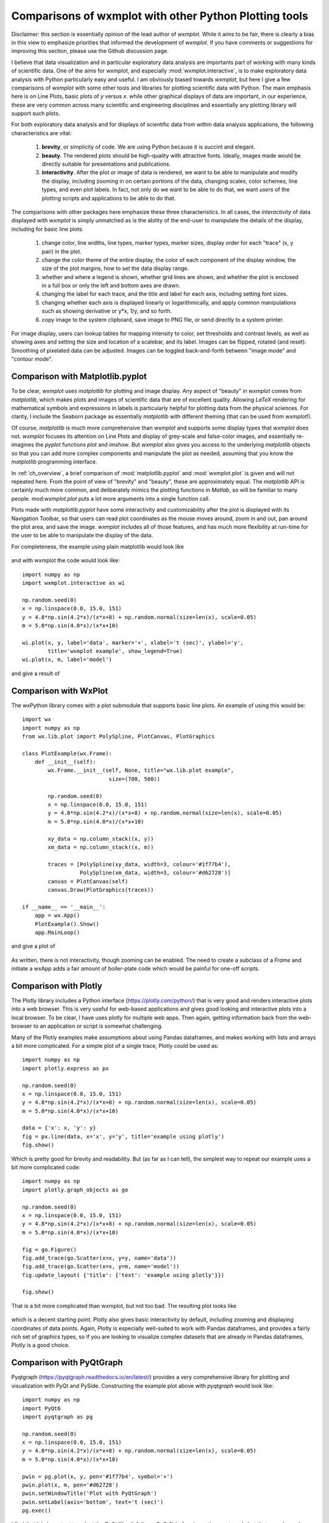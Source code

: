.. _ch_comparisons:

.. _matplotlib:  https://matplotlib.org/

==========================================================
Comparisons of wxmplot with other Python Plotting tools
==========================================================

Disclaimer: this section is essentially opinion of the lead author of
`wxmplot`. While it aims to be fair, there is clearly a bias in this view
to emphasize priorities that informed the development of `wxmplot`. If you
have comments or suggestions for improving this section, please use the
Github discussion page.

I believe that data visualization and in particular exploratory data
analysis are importants part of working with many kinds of scientific data.
One of the aims for `wxmplot`, and especially :mod:`wxmplot.interactive`,
is to make exploratory data analysis with Python particularly easy and
useful.  I am obviously biased towards `wxmplot`, but here I give a few
comparisons of `wxmplot` with some other tools and libraries for plotting
scientific data with Python.  The main emphasis here is on Line Plots,
basic plots of `y` versus `x`.  while other graphical displays of data are
important, in our experience, these are very common across many scientific
and engineering disciplines and essentially any plotting library will
support such plots.

For both exploratory data analysis and for displays of scientific data from
within data analysis applications, the following characteristics are vital:

  1. **brevity**, or simplicity of code.  We are using Python because it is
     succint and elegant.

  2. **beauty**. The rendered plots should be high-quality with attractive
     fonts.  Ideally, images made would be directly suitable for
     presentations and publications.

  3. **interactivity**.  After the plot or image of data is rendered, we want
     to be able to manipulate and modify the display, including zooming in
     on certain portions of the data, changing scales, color schemes, line
     types, and even plot labels.  In fact, not only do we want to be able
     to do that, we want *users* of the plotting scripts and applications
     to be able to do that.

The comparisons with other packages here emphasize these three characteristics.
In all cases, the *interactivity* of data displayed with `wxmplot` is simply
unmatched as is the ability of the end-user to manipulate the details of the
display, including for basic line plots:

   1. change color, line widths, line types, marker types, marker sizes,
      display order for each "trace" (x, y pair) in the plot.

   2. change the color theme of the entire display, the color of each
      component of the display window, the size of the plot
      margins, how to set the data display range.

   3. whether and where a legend is shown, whether grid lines are shown,
      and whether the plot is enclosed in a full box or only the left and
      bottom axes are drawn.

   4. changing the label for each trace, and the title and label for each
      axis, including setting font sizes.

   5. changing whether each axis is displayed linearly or logarithmically,
      and apply common manipulations such as showing derivative or y*x,
      1/y, and so forth.

   6. copy image to the system clipboard, save image to PNG file, or send
      directly to a system printer.

For image display, users can lookup tables for mapping intensity to
color, set thresholds and contrast levels, as well as showing axes and
setting the size and location of a scalebar, and its label.  Images can be
flipped, rotated (and reset).  Smoothing of pixelated data can be adjusted.
Images can be toggled back-and-forth between "image mode" and "contour
mode".



Comparison with Matplotlib.pyplot
========================================

To be clear, `wxmplot` uses `matplotlib` for plotting and image display.  Any
aspect of "beauty" in `wxmplot` comes from `matplotlib`, which makes plots and
images of scientific data that are of excellent quality.  Allowing `LaTeX`
rendering for mathematical symbols and expressions in labels is particularly
helpful for plotting data from the physical sciences.  For clarity, I include
the Seaborn package as essentially `matplotlib` with different theming (that
can be used from `wxmplot`!).

Of course, `matplotlib` is much more comprehensive than `wxmplot` and
supports some display types that `wxmplot` does not. `wxmplot` focuses its
attention on Line Plots and display of grey-scale and false-color images,
and essentially re-imagines the `pyplot` functions `plot` and `imshow`. But
`wxmplot` also gives you access to the underlying `matplotlib` objects so
that you can add more complex components and manipulate the plot as needed,
assuming that you know the `matplotlib` programming interface.

In :ref:`ch_overview`, a brief comparison of :mod:`matplotlib.pyplot` and
:mod:`wxmplot.plot` is given and will not repeated here.  From the point of
view of "brevity" and "beauty", these are approximately equal.  The
`matplotlib` API is certainly much more common, and deliberately mimics the
plotting functions in `Matlab`, so will be familiar to many people.
mod:`wxmplot.plot` puts a lot more arguments into a single function call.

Plots made with `matplotlib.pyplot` have some interactivity and
customizability after the plot is displayed with its Navigation Toolbar, so
that users can read plot coordinates as the mouse moves around, zoom in and
out, pan around the plot area, and save the image.  `wxmplot` includes all
of those features, and has much more flexibility at run-time for the user
to be able to manipulate the display of the data.

For completeness, the example using plain matplotlib would look like

.. _plot_compare_mpl:

    .. image:: images/plot_mpl.png
       :width: 75%

and with wxmplot the code would look like::

    import numpy as np
    import wxmplot.interactive as wi

    np.random.seed(0)
    x = np.linspace(0.0, 15.0, 151)
    y = 4.8*np.sin(4.2*x)/(x*x+8) + np.random.normal(size=len(x), scale=0.05)
    m = 5.0*np.sin(4.0*x)/(x*x+10)

    wi.plot(x, y, label='data', marker='+', xlabel='t (sec)', ylabel='y',
            title='wxmplot example', show_legend=True)
    wi.plot(x, m, label='model')


and give a result of

.. _plot_wxmplot:

    .. image:: images/plot_wxmplot.png
       :width: 75%


Comparison with WxPlot
===============================

The wxPython library comes with a plot submodule that supports basic line
plots.  An example of using this would be::

    import wx
    import numpy as np
    from wx.lib.plot import PolySpline, PlotCanvas, PlotGraphics

    class PlotExample(wx.Frame):
        def __init__(self):
            wx.Frame.__init__(self, None, title="wx.lib.plot example",
                               size=(700, 500))

            np.random.seed(0)
            x = np.linspace(0.0, 15.0, 151)
            y = 4.8*np.sin(4.2*x)/(x*x+8) + np.random.normal(size=len(x), scale=0.05)
            m = 5.0*np.sin(4.0*x)/(x*x+10)

            xy_data = np.column_stack((x, y))
            xm_data = np.column_stack((x, m))

            traces = [PolySpline(xy_data, width=3, colour='#1f77b4'),
                      PolySpline(xm_data, width=3, colour='#d62728')]
            canvas = PlotCanvas(self)
            canvas.Draw(PlotGraphics(traces))

    if __name__ == '__main__':
        app = wx.App()
        PlotExample().Show()
        app.MainLoop()

and give a plot of

.. _plot_compare_wxplot_wx:

    .. image:: images/plot_compare_wxplot_wx.png
       :width: 75%


As written, there is not interactivity, though zooming can be enabled. The
need to create a subclass of a `Frame` and initiate a wxApp adds a fair
amount of boiler-plate code which would be painful for one-off scripts.


Comparison with Plotly
===============================

The Plotly library includes a Python interface (https://plotly.com/python/)
that is very good and renders interactive plots into a web browser.  This is
very useful for web-based applications and gives good looking and interactive
plots into a local browser. To be clear, I have uses plotly for multiple web
apps.  Then again, getting information back from the web-browser to an
application or script is somewhat challenging.

Many of the Plotly examples make assumptions about using Pandas dataframes,
and makes working with lists and arrays a bit more complicated.  For a
simple plot of a single trace, Plotly could be used as::

    import numpy as np
    import plotly.express as px

    np.random.seed(0)
    x = np.linspace(0.0, 15.0, 151)
    y = 4.8*np.sin(4.2*x)/(x*x+8) + np.random.normal(size=len(x), scale=0.05)
    m = 5.0*np.sin(4.0*x)/(x*x+10)

    data = {'x': x, 'y': y}
    fig = px.line(data, x='x', y='y', title='example using plotly')
    fig.show()

Which is pretty good for brevity and readability. But (as far as I can
tell), the simplest way to repeat our example uses a bit more complicated
code::

    import numpy as np
    import plotly.graph_objects as go

    np.random.seed(0)
    x = np.linspace(0.0, 15.0, 151)
    y = 4.8*np.sin(4.2*x)/(x*x+8) + np.random.normal(size=len(x), scale=0.05)
    m = 5.0*np.sin(4.0*x)/(x*x+10)

    fig = go.Figure()
    fig.add_trace(go.Scatter(x=x, y=y, name='data'))
    fig.add_trace(go.Scatter(x=x, y=m, name='model'))
    fig.update_layout( {'title': {'text': 'example using plotly'}})

    fig.show()


That is a bit more complicated than wxmplot, but not too bad.  The resulting
plot looks like

.. _plot_compare_plotly:

    .. image:: images/plot_compare_plotly.png
       :width: 75%

which is a decent starting point. Plotly also gives basic interactivity by
default, including zooming and displaying coordinates of data points.
Again, Plotly is especially well-suited to work with Pandas dataframes, and
provides a fairly rich set of graphics types, so if you are looking to
visualize complex datasets that are already in Pandas dataframes, Plotly
is a good choice.


Comparison with PyQtGraph
===================================

Pyqtgraph (https://pyqtgraph.readthedocs.io/en/latest/) provides a very
comprehensive library for plotting and visualization with PyQt and PySide.
Constructing the example plot above with `pyqtgraph` would look like::

    import numpy as np
    import PyQt6
    import pyqtgraph as pg

    np.random.seed(0)
    x = np.linspace(0.0, 15.0, 151)
    y = 4.8*np.sin(4.2*x)/(x*x+8) + np.random.normal(size=len(x), scale=0.05)
    m = 5.0*np.sin(4.0*x)/(x*x+10)

    pwin = pg.plot(x, y, pen='#1f77b4', symbol='+')
    pwin.plot(x, m, pen='#d62728')
    pwin.setWindowTitle('Plot with PyQtGraph')
    pwin.setLabel(axis='bottom', text='t (sec)')
    pg.exec()


I find that it is important to select the PyQt "family" (here, PyQt6)
before importing `pyqtgraph`, but that may depend some on operating system
and environment.  Being very familiar with wxPython and not very proficient
with the Qt world, I would happily say that someone more proficient with
PyQt might be able to make excellent use of this.  I definitely see
applications using this library to produce good visualizations of data.

That aside, for brevity and clarity, this is very good.  The resulting plot
looks like

.. _plot_compare_qt:

    .. image:: images/plot_compare_qt.png
       :width: 75%


The plots with `pyqtqraph` are interactive. Though perhaps not quite as
customizable as `wxmplot`, it is much better than any other library
described here and `pyqtgraph` definitely values view user interaction with
the data.  And, in fairness to the `pyqtgraph`, it is explicitly designed
to do more than simple line plots.

I find the quality of the Line plots to be somewhat worse than the plots made
with `matplotlib` and `wxmplot`.  The text in the plot is very hard to read,
which I find troubling. But not being very familiar with `pyqtgraph`, I am not
certain how to adjust things like margins and the sizes of markers and text, so
I am willing to call some of these things a matter of taste and say they might
be possible to improve.


Comparison with PyQtGraph/PythonGUIs
===============================================

Here we compare to tutorials at https://www.pythonguis.com/tutorials/ which
describe using using GUIs with the PyQt and PySide family of GUI toolkits
based on Qt. The existence of this chapter was inspired by seeing these
tutorials, especially advertised as being aimed at showing how to make
"simple and highly interactive plots" plots.

I agree strongly with the quote introducing these tutorials::

    One of the major strengths of Python is in exploratory data science and
    visualization, using tools such as Pandas, numpy, sklearn for data
    analysis and matplotlib plotting.

and I believe the authors of those tutorials mean well, but when they also say::

    In this tutorial we will walk through the first steps of creating a plot
    widget with PyQtGraph

I am obligated to reply "There has to be a better way".

It should be clear from the section above that `pyqtgraph` by itself is good,
and satisfies our criteria of brevity and interactivity.  But the example code
given on these web tutorials is another matter.  As the comparison with
`wxmplot` below demonstrates, there is indeed a better way than is implied in
those tutorials.

The tutorials at https://www.pythonguis.com/tutorials/ make a slight
distinction between using PySide and PyQt6 (see
https://www.pythonguis.com/tutorials/pyqt6-plotting-pyqtgraph/). By itself,
that does not necessarily indicate a problem, but it does add a level of
complication that cannot be good for brevity, beauty, or portability.  The
tutorials start with a "simple" plot. The code given for this is::

    from PyQt6 import QtWidgets
    from pyqtgraph import PlotWidget, plot
    import pyqtgraph as pg
    import sys
    import os

    class MainWindow(QtWidgets.QMainWindow):
        def __init__(self, *args, **kwargs):
            super(MainWindow, self).__init__(*args, **kwargs)

            self.graphWidget = pg.PlotWidget()
            self.setCentralWidget(self.graphWidget)

            hour = [1,2,3,4,5,6,7,8,9,10]
            temperature = [30,32,34,32,33,31,29,32,35,45]

            # plot data: x, y values
            self.graphWidget.plot(hour, temperature)


    def main():
        app = QtWidgets.QApplication(sys.argv)
        main = MainWindow()
        main.show()
        sys.exit(app.exec())


    if __name__ == '__main__':
        main()

producing a very, very basic plot. There are no links to the images
available, but running this locally gives a plot of

.. _plot_compare_qttutorial1_qt:

    .. image:: images/plot_compare_qttutorial1_qt.png
       :width: 75%


At 20 lines of code, with three levels of indentation, and with data is buried
in a class, this is hardly "brief".  With `wxmplot`, even creating an
equivalent wxApp, that becomes::

    from wxmplot import PlotApp

    hour = [1,2,3,4,5,6,7,8,9,10]
    temperature = [30,32,34,32,33,31,29,32,35,45]

    plotapp = PlotApp()
    plotapp.plot(hour, temperature)
    plotapp.run()

With :mod:`wxmplot.interactive` it is down to 4 lines of code total::

    from wxmplot.interactive import plot

    hour = [1,2,3,4,5,6,7,8,9,10]
    temperature = [30,32,34,32,33,31,29,32,35,45]

    plot(hour, temperature, xlabel='hour', ylabel='temperature')


That is either 4 or 6 lines of code instead of 20 for the PyQt example.  That
difference matters, especially the stated goal of "exploratory data analysis".
In addition, the data in the `wxmplot` examples is not buried in the
initialization of the main Window as it is in the pythonguis example.  That is
bad code design and disappointing to see in a tutorial.  None of the plots
shown in the pythonguis pages have axes labeled, which is another significant
problem for the display of scientific data.  Axes should be labeled.

With `wxmplot`, the resulting plot looks like:

.. _plot_compare_qttutorial1:

    .. image:: images/plot_compare_qttutorial1.png
       :width: 75%


There is some basic interactivity with the Qt example in that the plot can
be panned and zoomed.  Some plot features can be altered by the end-user
after the plot is displayed.  A fair amount of the tutorial listed above
covers changing colors of plot elements and color and line-style from
within the code, perhaps adding code like::

        self.graphWidget.setBackground('w')

        pen = pg.mkPen(color=(255, 0, 0), width=5, style=QtCore.Qt.DashLine)
        self.graphWidget.plot(hour, temperature, pen=pen)

        styles = {'color':'b', 'font-size':'20px'}
        self.graphWidget.setLabel('left', 'Temperature (°C)', **styles)
        self.graphWidget.setLabel('bottom', 'Hour (H)', **styles)

and so on.  With `wxmplot` such settings would be done with::

    plot(hour, temperature, xlabel='Hour (H)', ylabel='temperature (°C)',
         bgcolor='white', color='red', style='dashed', linewdith=5,
         textcolor='blue')

Similarly, there is quite a bit of discussion in the pyqtgraph tutorial on
how to display a legend for the plot.  This is much simpler with `wxmplot`
and more interactive, as the displayed legend is "active" in toggling the
display of the corresponding line.

If aiming to teach people how to use Python for interactive exploratory data
analysis, the tutorials at https://www.pythonguis.com/tutorials/ are profoundly
disappointing.


Comparison with PLPlot
===============================

`PLPlot` (http://plplot.sourceforge.net/) is a general purpose plotting
library with bindings for many languages, including Python.  It supports
many plot types, including map displays which is outside the scope of
wxmplot. Since it is not specifically written for Python, it is not too
surprising that its Python interface is not quite as elegant as
`matplotlib` or `wxmplot`.  Their Python example for a basic line plot is::


    from numpy import *

    NSIZE = 101

    def main(w):
        xmin = 0.
        xmax = 1.
        ymin = 0.
        ymax = 100.

        # Prepare data to be plotted.
        x = arange(NSIZE) / float( NSIZE - 1 )
        y = ymax*x**2

        # Create a labelled box to hold the plot.
        w.plenv( xmin, xmax, ymin, ymax, 0, 0 )
        w.pllab( "x", "y=100 x#u2#d", "Simple PLplot demo of a line plot" )

        # Plot the data that was prepared above.
        w.plline( x, y )

        # Restore defaults
        # Must be done independently because otherwise this changes output files
        # and destroys agreement with C examples.
        #w.plcol0(1)

which is not too bad from the point of view of "brevity".  But it is
actually not complete code, so it is not clear how to actually run the
example -- some sort of `import` must be missing.  The result at
http://plplot.sourceforge.net/examples-data/demo00/x00.01.png is not too
bad, though a bit hard to call "beautiful".  I believe `PLPlot` has
essentially no interactivity for the plots themselves, though some programs
may be able to have the user advance through a series of plots.

Converting that to `wxmplot` would be::

    import numpy as np
    import wxmplot.interactive as wi

    x = np.linspace(0, 1, 101)
    y = 100*x**2

    wi.plot(x, y, color='red', xlabel='x', ylabel=r'$y=100 x^2$',
            title="Simple PLplot demo of a line plot", theme='dark')


which gives a plot of

.. _plot_compare_plplot:

    .. image:: images/plot_compare_plplot.png
       :width: 75%


Comparison with Dislin
===============================

Like `PLPlot`, `Dislin` (https://dislin.de/) is a plotting library with
bindings for many languages, including Python. It also supports many plot
types, including 3-d volume displays which is outside the scope of
wxmplot. Since it is not specifically written for Python, it is not too
surprising that its Python interface is not quite as elegant as
`matplotlib` or `wxmplot`.  Their Python example for a basic line plot is::


    import math
    import dislin

    n = 101
    f = 3.1415926 / 180.
    x = range (n)
    y1 = range (n)
    y2 = range (n)
    for i in range (0,n):
      x[i] = i * 3.6
      v = i * 3.6 * f
      y1[i] = math.sin (v)
      y2[i] = math.cos (v)

    dislin.scrmod ('revers')
    dislin.metafl ('xwin')
    dislin.disini ()
    dislin.complx ()
    dislin.pagera ()

    dislin.axspos (450, 1800)
    dislin.axslen (2200, 1200)

    dislin.name   ('X-axis', 'X')
    dislin.name   ('Y-axis', 'Y')

    dislin.labdig (-1, 'X')
    dislin.ticks  (9, 'X')
    dislin.ticks  (10, 'Y')

    dislin.titlin ('Demonstration of CURVE', 1)
    dislin.titlin ('SIN (X), COS (X)', 3)

    ic = dislin.intrgb (0.95, 0.95, 0.95)
    dislin.axsbgd (ic)

    dislin.graf   (0., 360., 0., 90., -1., 1., -1., 0.5)
    dislin.setrgb (0.7, 0.7, 0.7)
    dislin.grid   (1,1)

    dislin.color  ('fore')
    dislin.height (50)
    dislin.title  ()

    dislin.color  ('red')
    dislin.curve  (x, y1, n)
    dislin.color  ('green')
    dislin.curve  (x, y2, n)
    dislin.disfin ()

with a result at https://dislin.de/exa_curv.html.  For "brevity" and
"beauty", this is difficult to recommend.  I believe there is essentially
no interactivity. Converting that to `wxmplot` would be::


    import numpy as np
    import wxmplot.interactive as wi

    x  = 3.6*np.arange(101)
    y1 = np.cos(np.pi*x/180)
    y2 = np.sin(np.pi*x/18)0

    wi.plot(x, y1, color='red', xlabel='x', ylabel='y',
            title='DISLIN Comparison\nsin(x) and cos(x)')
    wi.plot(x, y2, color='green3', marker='+')


and give a plot of

.. _plot_compare_dislin:

    .. image:: images/plot_compare_dislin.png
       :width: 75%


Conclusion
===============================

Succint code that is free of boilerplate code and that gives high quality plots
and interactive displays is highly valuable for exploratory data
analysis. While there are many plotting and visualization tools available for
Python, many shown here are found lacking in at least one of code brevity, plot
quality, or interactivity.

If you are are using web applications or *want to* embed plots in a web
browser, `plotly` looks like a pretty good choice -- to be clear, the author
uses `plotly` for web applications.  If you are using `PyQt`, `pyqtgraph` is an
a perfectly reasonable choice. For maximum portability, plain
`matplotlib.pyplot` is an acceptable choice, though it offers relatively little
in the way of interactivity.

If you are using looking for interactive exploration of your data, we hope you
find that `wxmplot` offers important capabilities that enable script writers
and end-users of applications to have rich interactions with their data.
